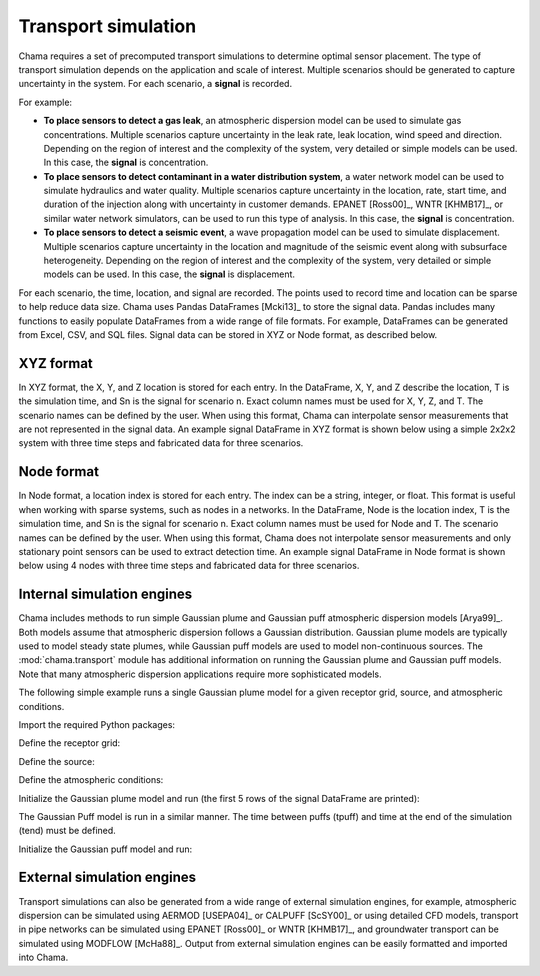 .. raw:: latex

    \newpage

.. _transport:

Transport simulation
====================

Chama requires a set of precomputed transport simulations to determine
optimal sensor placement. The type of transport simulation depends on the
application and scale of interest. Multiple scenarios should be generated to
capture uncertainty in the system. For each scenario, a **signal** is recorded.

For example:

* **To place sensors to detect a gas leak**, an atmospheric dispersion model can be 
  used to simulate gas concentrations. Multiple scenarios capture
  uncertainty in the leak rate, leak location, wind speed and direction.
  Depending on the region of interest and the complexity of the system, very
  detailed or simple models can be used. In this case, the **signal** is
  concentration.

* **To place sensors to detect contaminant in a water distribution system**, 
  a water network model can be used to simulate hydraulics and water quality. 
  Multiple scenarios capture uncertainty in the location, rate, start time, 
  and duration of the injection along with uncertainty in customer demands. 
  EPANET [Ross00]_, WNTR [KHMB17]_, or similar water network simulators, can be 
  used to run this type of analysis. In this case, the **signal** is 
  concentration. 
  
* **To place sensors to detect a seismic event**, a wave propagation model can
  be used to simulate displacement. Multiple scenarios capture uncertainty
  in the location and magnitude of the seismic event along with subsurface
  heterogeneity. Depending on the region of interest and the complexity of
  the system, very detailed or simple models can be used. In this case, the
  **signal** is displacement.
  
For each scenario, the time, location, and signal are recorded. 
The points used to record time and location can be sparse to help reduce
data size. Chama uses Pandas DataFrames [Mcki13]_ to store the signal data. Pandas
includes many functions to easily populate DataFrames from a wide range of
file formats. For example, DataFrames can be generated from Excel, CSV, and
SQL files. 
Signal data can be stored in XYZ or Node format, as described below.

XYZ format
------------
In XYZ format, the X, Y, and Z location is stored for each entry.
In the DataFrame, X, Y, and Z describe the location, T is the simulation time, and Sn is
the signal for scenario n.  Exact column names must be used for X, Y, Z, and T. 
The scenario names can be defined by the user.
When using this format, Chama can interpolate sensor
measurements that are not represented in the signal data.
An example signal DataFrame in XYZ format is shown below using a simple 
2x2x2 system with three time steps and fabricated data for three scenarios.

.. doctest::
    :hide:

    >>> import numpy as np
    >>> import pandas as pd
    >>> x, y, z, t = np.meshgrid([1, 2], [1, 2], [1, 2], [0, 10, 20])
    >>> signal = pd.DataFrame({'X': z.flatten(),'Y': x.flatten(),'Z': y.flatten(),'T': t.flatten(),
    ...		'S1': [0,0,0,0.25,0.32,0.45,0.23,0.64,0.25,0.44,0.25,0.82,0.96,0.61,0.92,0.41,0.42,0,0,0,0,0,0,0],
    ...		'S2': [0,0,0,0.21,0.14,0.58,0.47,0.12,0.54,0.15,0.28,0.12,0.53,0.23,0.82,0.84,0.87,0.51,0,0,0,0,0,0],
    ...       'S3': [0,0.01,0,0.2,0.25,0.61,0.32,0.15,0.24,0.45,0.68,0.13,0.64,0.21,0.92,0.75,0.98,0.55,0.13,0,0,0,0,0]})
    >>> signal = signal[['X', 'Y', 'Z', 'T', 'S1','S2', 'S3']]

.. doctest::

    >>> print(signal)
        X  Y  Z   T    S1    S2    S3
    0   1  1  1   0  0.00  0.00  0.00
    1   1  1  1  10  0.00  0.00  0.01
    2   1  1  1  20  0.00  0.00  0.00
    3   2  1  1   0  0.25  0.21  0.20
    4   2  1  1  10  0.32  0.14  0.25
    5   2  1  1  20  0.45  0.58  0.61
    6   1  2  1   0  0.23  0.47  0.32
    7   1  2  1  10  0.64  0.12  0.15
    8   1  2  1  20  0.25  0.54  0.24
    9   2  2  1   0  0.44  0.15  0.45
    10  2  2  1  10  0.25  0.28  0.68
    11  2  2  1  20  0.82  0.12  0.13
    12  1  1  2   0  0.96  0.53  0.64
    13  1  1  2  10  0.61  0.23  0.21
    14  1  1  2  20  0.92  0.82  0.92
    15  2  1  2   0  0.41  0.84  0.75
    16  2  1  2  10  0.42  0.87  0.98
    17  2  1  2  20  0.00  0.51  0.55
    18  1  2  2   0  0.00  0.00  0.13
    19  1  2  2  10  0.00  0.00  0.00
    20  1  2  2  20  0.00  0.00  0.00
    21  2  2  2   0  0.00  0.00  0.00
    22  2  2  2  10  0.00  0.00  0.00
    23  2  2  2  20  0.00  0.00  0.00

Node format
--------------
In Node format, a location index is stored for each entry.  The index can 
be a string, integer, or float.
This format is useful when working with sparse systems, such as nodes in a networks.
In the DataFrame, Node is the location index, T is the simulation time, and Sn is
the signal for scenario n.  Exact column names must be used for Node and T. 
The scenario names can be defined by the user.
When using this format, Chama does not interpolate sensor
measurements and only stationary point sensors can be used to extract detection time.
An example signal DataFrame in Node format is shown below using 4 nodes
with three time steps and fabricated data for three scenarios.

.. doctest::
    :hide:

    >>> j, t = np.meshgrid([1, 2, 3, 4], [0, 10, 20])
    >>> signal = pd.DataFrame({'Node': j.flatten(), 'T': t.flatten(),
    ...		'S1': [0,0,0,0.25,0.32,0.45,0.23,0.64,0.25,0.44,0.25,0.82],
    ...		'S2': [0,0,0,0.21,0.14,0.58,0.47,0.12,0.54,0.15,0.28,0.12],
    ...		'S3': [0,0.01,0,0.2,0.25,0.61,0.32,0.15,0.24,0.45,0.68,0.13]})
    >>> signal = signal[['Node', 'T', 'S1','S2', 'S3']]
    >>> signal['Node'] =['n'+str(j) for j in signal['Node']]
    >>> signal = signal.sort_values('Node')
    >>> signal.reset_index(drop=True, inplace=True)

.. doctest::

    >>> print(signal)
       Node   T    S1    S2    S3
    0    n1   0  0.00  0.00  0.00
    1    n1  10  0.32  0.14  0.25
    2    n1  20  0.25  0.54  0.24
    3    n2   0  0.00  0.00  0.01
    4    n2  10  0.45  0.58  0.61
    5    n2  20  0.44  0.15  0.45
    6    n3   0  0.00  0.00  0.00
    7    n3  10  0.23  0.47  0.32
    8    n3  20  0.25  0.28  0.68
    9    n4   0  0.25  0.21  0.20
    10   n4  10  0.64  0.12  0.15
    11   n4  20  0.82  0.12  0.13
	
Internal simulation engines
---------------------------
Chama includes methods to run simple Gaussian plume and Gaussian puff atmospheric
dispersion models [Arya99]_. Both models assume that atmospheric dispersion follows a Gaussian
distribution. Gaussian plume models are typically used to model steady state plumes,
while Gaussian puff models are used to model non-continuous sources. 
The :mod:`chama.transport` module has additional information on
running the Gaussian plume and Gaussian puff models.
Note that many atmospheric dispersion applications require more sophisticated models.

The following simple example runs a single Gaussian plume model for a given receptor grid,
source, and atmospheric conditions.  

Import the required Python packages:

.. doctest::

    >>> import numpy as np
    >>> import pandas as pd
    >>> import chama
	
Define the receptor grid:

.. doctest::

    >>> x_grid = np.linspace(-100, 100, 21)
    >>> y_grid = np.linspace(-100, 100, 21)
    >>> z_grid = np.linspace(0, 40, 21)
    >>> grid = chama.transport.Grid(x_grid, y_grid, z_grid)

Define the source:

.. doctest::

    >>> source = chama.transport.Source(-20, 20, 1, 1.5)

Define the atmospheric conditions:

.. doctest::

    >>> atm = pd.DataFrame({'Wind Direction': [45, 60], 
    ...                     'Wind Speed': [1.2, 1], 
    ...                     'Stability Class': ['A', 'A']}, index=[0, 10])

Initialize the Gaussian plume model and run (the first 5 rows of the signal DataFrame are printed):

.. doctest::

    >>> gauss_plume = chama.transport.GaussianPlume(grid, source, atm)
    >>> gauss_plume.run()
    >>> signal = gauss_plume.conc
    >>> print(signal.head(5))
           X      Y    Z  T    S
    0 -100.0 -100.0  0.0  0  0.0
    1 -100.0 -100.0  2.0  0  0.0
    2 -100.0 -100.0  4.0  0  0.0
    3 -100.0 -100.0  6.0  0  0.0
    4 -100.0 -100.0  8.0  0  0.0

The Gaussian Puff model is run in a similar manner.  
The time between puffs (tpuff) and time at the end of the simulation (tend) must be defined.

Initialize the Gaussian puff model and run:

.. doctest::

    >>> gauss_puff = chama.transport.GaussianPuff(grid, source, atm, tpuff=1, tend=10)
    >>> gauss_puff.run(grid, 10)
    >>> signal = gauss_puff.conc

	
External simulation engines
---------------------------
Transport simulations can also be generated from a wide range of external
simulation engines, for example, atmospheric dispersion can be simulated using 
AERMOD [USEPA04]_ or CALPUFF [ScSY00]_ or using detailed CFD models, transport 
in pipe networks can be simulated using EPANET [Ross00]_ or WNTR [KHMB17]_, and 
groundwater transport can be simulated using MODFLOW [McHa88]_. Output from 
external simulation engines can be easily formatted and imported into Chama.
